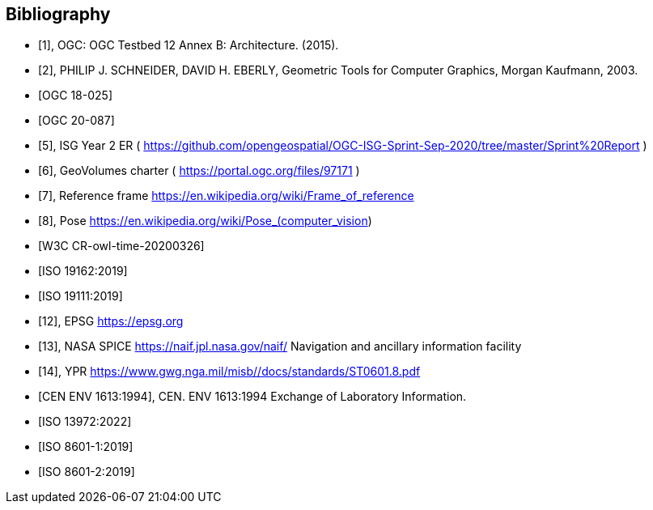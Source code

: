 
[bibliography]
== Bibliography

* [[[ogc-testbed12,1]]], OGC: OGC Testbed 12 Annex B: Architecture. (2015).

* [[[geometric-tools,2]]], PHILIP J. SCHNEIDER, DAVID H. EBERLY, Geometric Tools for Computer Graphics, Morgan Kaufmann, 2003.

* [[[ogc-testbed14,OGC 18-025]]]

* [[[simulation,OGC 20-087]]]

* [[[isg,5]]], ISG Year 2 ER ( https://github.com/opengeospatial/OGC-ISG-Sprint-Sep-2020/tree/master/Sprint%20Report )

* [[[geovolumes,6]]], GeoVolumes charter ( https://portal.ogc.org/files/97171 )

* [[[ref-frame,7]]], Reference frame https://en.wikipedia.org/wiki/Frame_of_reference

* [[[pose,8]]], Pose https://en.wikipedia.org/wiki/Pose_(computer_vision)

* [[[owl-time,W3C CR-owl-time-20200326]]]

* [[[iso-19162, ISO 19162:2019]]]

* [[[iso-19111, ISO 19111:2019]]]

* [[[epsg,12]]], EPSG https://epsg.org

* [[[nasa-spice,13]]], NASA SPICE https://naif.jpl.nasa.gov/naif/ Navigation and ancillary information facility

* [[[ypr,14]]], YPR https://www.gwg.nga.mil/misb//docs/standards/ST0601.8.pdf

* [[[env1613,CEN ENV 1613:1994]]], CEN. ENV 1613:1994 Exchange of Laboratory Information.

* [[[iso13972,ISO 13972:2022]]]

* [[[iso8601-1,ISO 8601-1:2019]]]

* [[[iso8601-2,ISO 8601-2:2019]]]
